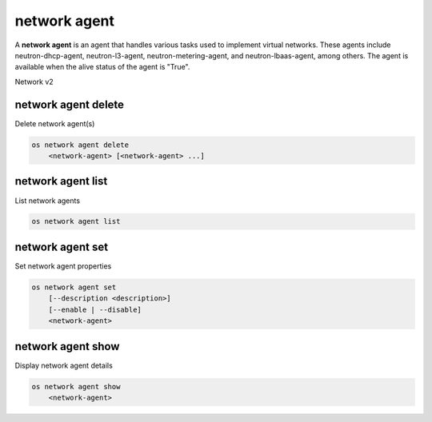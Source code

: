=============
network agent
=============

A **network agent** is an agent that handles various tasks used to
implement virtual networks. These agents include neutron-dhcp-agent,
neutron-l3-agent, neutron-metering-agent, and neutron-lbaas-agent,
among others. The agent is available when the alive status of the
agent is "True".

Network v2

network agent delete
--------------------

Delete network agent(s)

.. program:: network agent delete
.. code:: bash

    os network agent delete
        <network-agent> [<network-agent> ...]

.. _network_agent_delete-network-agent:
.. describe:: <network-agent>

    Network agent(s) to delete (ID only)

network agent list
------------------

List network agents

.. program:: network agent list
.. code:: bash

    os network agent list

network agent set
-----------------

Set network agent properties

.. program:: network agent set
.. code:: bash

    os network agent set
        [--description <description>]
        [--enable | --disable]
        <network-agent>

.. option:: --description <discription>

    Set network agent description

.. option:: --enable

    Enable network agent

.. option:: --disable

    Disable network agent

.. _network_agent_set-network-agent:
.. describe:: <network-agent>

    Network agent to modify (ID only)

network agent show
------------------

Display network agent details

.. program:: network agent show
.. code:: bash

    os network agent show
        <network-agent>

.. _network_agent_show-network-agent:
.. describe:: <network-agent>

    Network agent to display (ID only)
